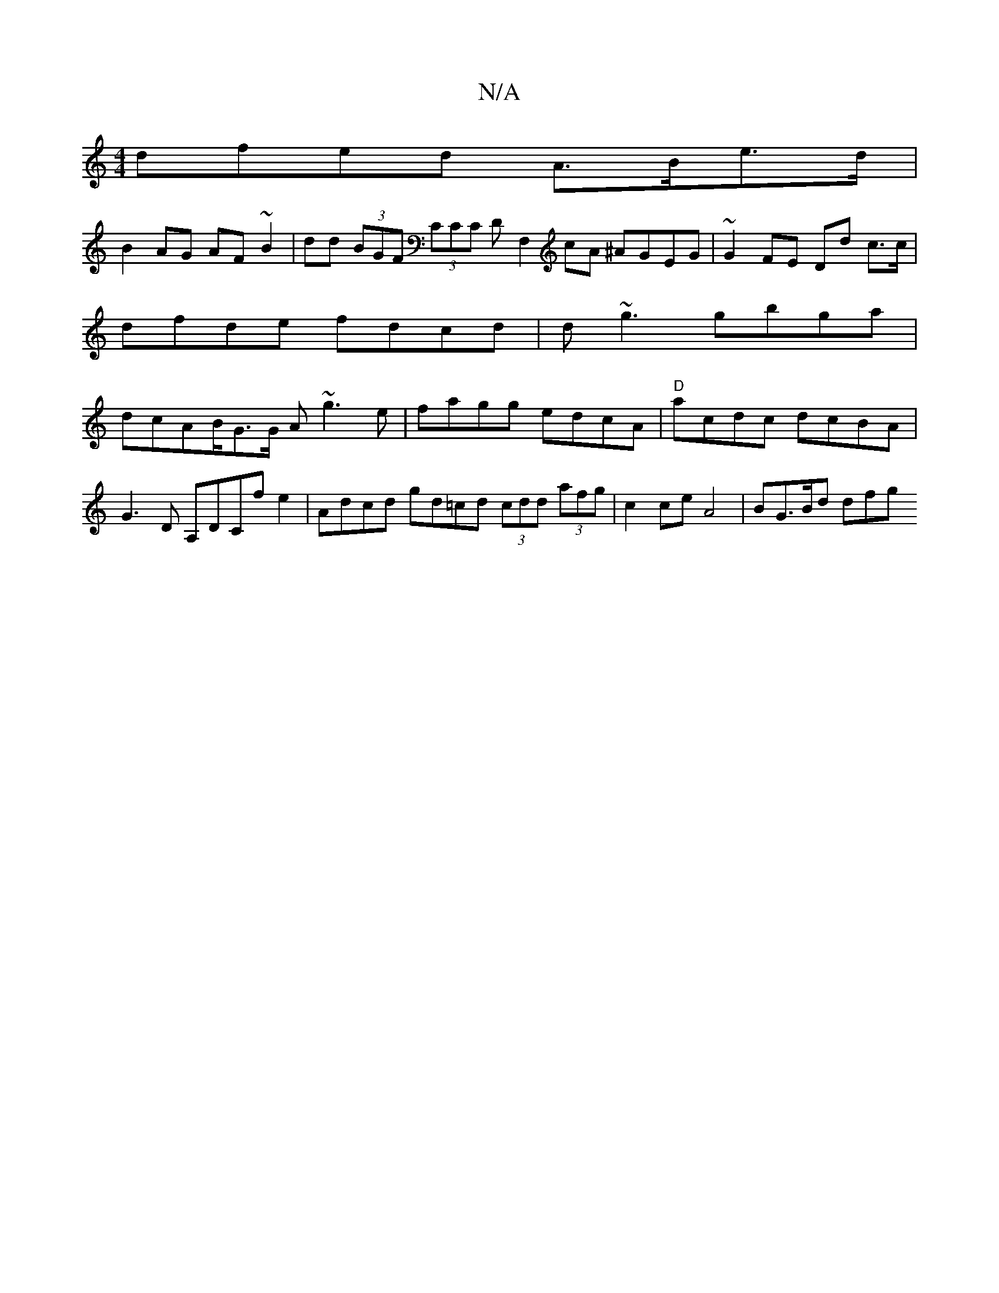 X:1
T:N/A
M:4/4
R:N/A
K:Cmajor
dfed A>Be>d |
B2AG AF~B2 | dd (3BGF (3CCC DF,2 cA ^AGEG|~G2FE Dd c>c | dfde fdcd | d~g3 gbga | dcAB/G>G A~g3 e|fagg edcA | "D"acdc dcBA |
G3D A,DCf e2 | Adcd gd=cd (3cdd- (3afg | c2 ce A4 | BG>Bd dfg 